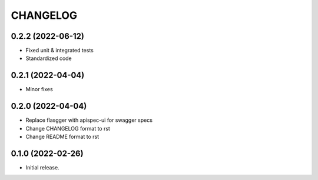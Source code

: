 *********
CHANGELOG
*********

0.2.2 (2022-06-12)
-----

* Fixed unit & integrated tests
* Standardized code

0.2.1 (2022-04-04)
-----

* Minor fixes

0.2.0 (2022-04-04)
-----

* Replace flasgger with apispec-ui for swagger specs
* Change CHANGELOG format to rst
* Change README format to rst

0.1.0 (2022-02-26)
------------------

* Initial release.
